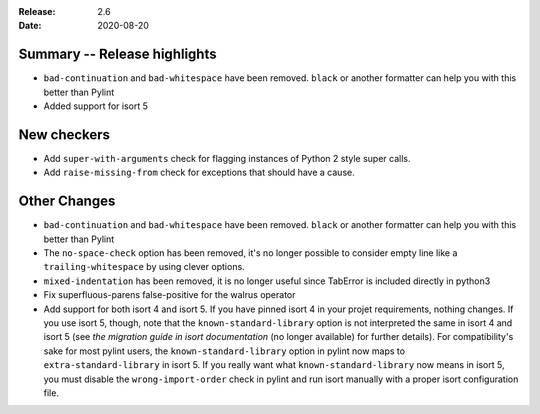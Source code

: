 :Release: 2.6
:Date: 2020-08-20

Summary -- Release highlights
=============================

* ``bad-continuation`` and ``bad-whitespace`` have been removed. ``black`` or another formatter can help you with this better than Pylint
* Added support for isort 5

New checkers
============

* Add ``super-with-arguments`` check for flagging instances of Python 2 style super calls.

* Add ``raise-missing-from`` check for exceptions that should have a cause.

Other Changes
=============

* ``bad-continuation`` and ``bad-whitespace`` have been removed. ``black`` or another formatter can help you with this better than Pylint

* The ``no-space-check`` option has been removed, it's no longer possible to consider empty line like a ``trailing-whitespace`` by using clever options.

* ``mixed-indentation`` has been removed, it is no longer useful since TabError is included directly in python3

* Fix superfluous-parens false-positive for the walrus operator

* Add support for both isort 4 and isort 5. If you have pinned isort 4 in your projet requirements, nothing changes. If you use isort 5, though, note that the ``known-standard-library`` option is not interpreted the same in isort 4 and isort 5 (see `the migration guide in isort documentation` (no longer available) for further details). For compatibility's sake for most pylint users, the ``known-standard-library`` option in pylint now maps to ``extra-standard-library`` in isort 5. If you really want what ``known-standard-library`` now means in isort 5, you must disable the ``wrong-import-order`` check in pylint and run isort manually with a proper isort configuration file.
